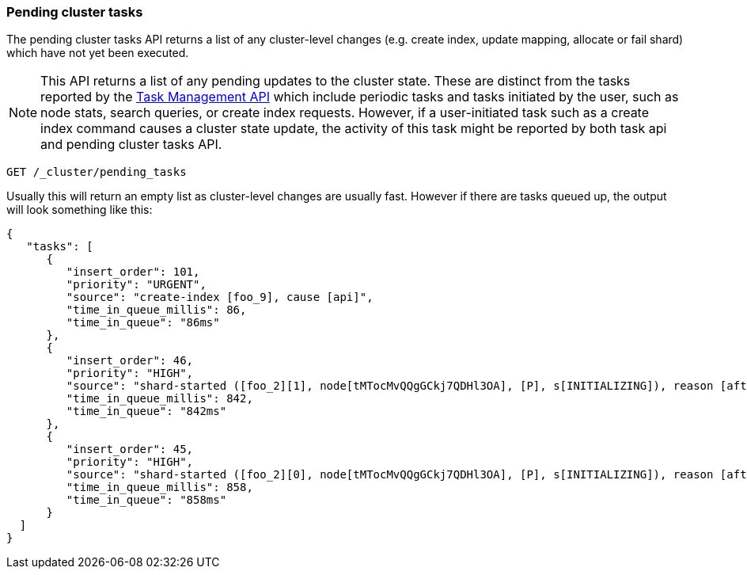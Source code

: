 [[cluster-pending]]
=== Pending cluster tasks

The pending cluster tasks API returns a list of any cluster-level changes
(e.g. create index, update mapping, allocate or fail shard) which have not yet
been executed.

NOTE: This API returns a list of any pending updates to the cluster state. These are distinct from the tasks reported by the
<<tasks,Task Management API>> which include periodic tasks and tasks initiated by the user, such as node stats, search queries, or create
index requests. However, if a user-initiated task such as a create index command causes a cluster state update, the activity of this task
might be reported by both task api and pending cluster tasks API.

[source,js]
--------------------------------------------------
GET /_cluster/pending_tasks
--------------------------------------------------
// CONSOLE

Usually this will return an empty list as cluster-level changes are usually
fast. However if there are tasks queued up, the output will look something
like this:

[source,js]
--------------------------------------------------
{
   "tasks": [
      {
         "insert_order": 101,
         "priority": "URGENT",
         "source": "create-index [foo_9], cause [api]",
         "time_in_queue_millis": 86,
         "time_in_queue": "86ms"
      },
      {
         "insert_order": 46,
         "priority": "HIGH",
         "source": "shard-started ([foo_2][1], node[tMTocMvQQgGCkj7QDHl3OA], [P], s[INITIALIZING]), reason [after recovery from shard_store]",
         "time_in_queue_millis": 842,
         "time_in_queue": "842ms"
      },
      {
         "insert_order": 45,
         "priority": "HIGH",
         "source": "shard-started ([foo_2][0], node[tMTocMvQQgGCkj7QDHl3OA], [P], s[INITIALIZING]), reason [after recovery from shard_store]",
         "time_in_queue_millis": 858,
         "time_in_queue": "858ms"
      }
  ]
}
--------------------------------------------------
// NOTCONSOLE
// We can't test tasks output

